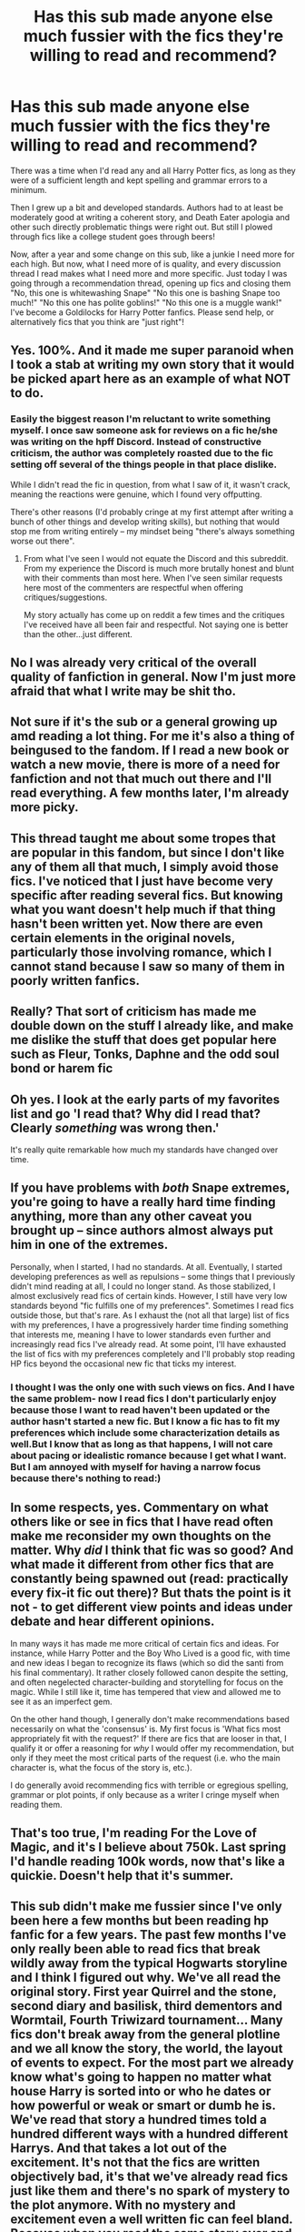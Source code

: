 #+TITLE: Has this sub made anyone else much fussier with the fics they're willing to read and recommend?

* Has this sub made anyone else much fussier with the fics they're willing to read and recommend?
:PROPERTIES:
:Author: hamoboy
:Score: 44
:DateUnix: 1566962485.0
:DateShort: 2019-Aug-28
:FlairText: Discussion
:END:
There was a time when I'd read any and all Harry Potter fics, as long as they were of a sufficient length and kept spelling and grammar errors to a minimum.

Then I grew up a bit and developed standards. Authors had to at least be moderately good at writing a coherent story, and Death Eater apologia and other such directly problematic things were right out. But still I plowed through fics like a college student goes through beers!

Now, after a year and some change on this sub, like a junkie I need more for each high. But now, what I need more of is quality, and every discussion thread I read makes what I need more and more specific. Just today I was going through a recommendation thread, opening up fics and closing them "No, this one is whitewashing Snape" "No this one is bashing Snape too much!" "No this one has polite goblins!" "No this one is a muggle wank!" I've become a Goldilocks for Harry Potter fanfics. Please send help, or alternatively fics that you think are "just right"!


** Yes. 100%. And it made me super paranoid when I took a stab at writing my own story that it would be picked apart here as an example of what NOT to do.
:PROPERTIES:
:Author: PetrificusSomewhatus
:Score: 31
:DateUnix: 1566963090.0
:DateShort: 2019-Aug-28
:END:

*** Easily the biggest reason I'm reluctant to write something myself. I once saw someone ask for reviews on a fic he/she was writing on the hpff Discord. Instead of constructive criticism, the author was completely roasted due to the fic setting off several of the things people in that place dislike.

While I didn't read the fic in question, from what I saw of it, it wasn't crack, meaning the reactions were genuine, which I found very offputting.

There's other reasons (I'd probably cringe at my first attempt after writing a bunch of other things and develop writing skills), but nothing that would stop me from writing entirely -- my mindset being "there's always something worse out there".
:PROPERTIES:
:Author: Fredrik1994
:Score: 8
:DateUnix: 1567005757.0
:DateShort: 2019-Aug-28
:END:

**** From what I've seen I would not equate the Discord and this subreddit. From my experience the Discord is much more brutally honest and blunt with their comments than most here. When I've seen similar requests here most of the commenters are respectful when offering critiques/suggestions.

My story actually has come up on reddit a few times and the critiques I've received have all been fair and respectful. Not saying one is better than the other...just different.
:PROPERTIES:
:Author: PetrificusSomewhatus
:Score: 4
:DateUnix: 1567008757.0
:DateShort: 2019-Aug-28
:END:


** No I was already very critical of the overall quality of fanfiction in general. Now I'm just more afraid that what I write may be shit tho.
:PROPERTIES:
:Author: RoyTellier
:Score: 10
:DateUnix: 1566982833.0
:DateShort: 2019-Aug-28
:END:


** Not sure if it's the sub or a general growing up amd reading a lot thing. For me it's also a thing of beingused to the fandom. If I read a new book or watch a new movie, there is more of a need for fanfiction and not that much out there and I'll read everything. A few months later, I'm already more picky.
:PROPERTIES:
:Author: Mikill1995
:Score: 10
:DateUnix: 1566972670.0
:DateShort: 2019-Aug-28
:END:


** This thread taught me about some tropes that are popular in this fandom, but since I don't like any of them all that much, I simply avoid those fics. I've noticed that I just have become very specific after reading several fics. But knowing what you want doesn't help much if that thing hasn't been written yet. Now there are even certain elements in the original novels, particularly those involving romance, which I cannot stand because I saw so many of them in poorly written fanfics.
:PROPERTIES:
:Author: Amata69
:Score: 6
:DateUnix: 1566985728.0
:DateShort: 2019-Aug-28
:END:


** Really? That sort of criticism has made me double down on the stuff I already like, and make me dislike the stuff that does get popular here such as Fleur, Tonks, Daphne and the odd soul bond or harem fic
:PROPERTIES:
:Author: Redhotlipstik
:Score: 6
:DateUnix: 1566994439.0
:DateShort: 2019-Aug-28
:END:


** Oh yes. I look at the early parts of my favorites list and go 'I read that? Why did I read that? Clearly /something/ was wrong then.'

It's really quite remarkable how much my standards have changed over time.
:PROPERTIES:
:Author: Erebus1999
:Score: 6
:DateUnix: 1567001706.0
:DateShort: 2019-Aug-28
:END:


** If you have problems with /both/ Snape extremes, you're going to have a really hard time finding anything, more than any other caveat you brought up -- since authors almost always put him in one of the extremes.

Personally, when I started, I had no standards. At all. Eventually, I started developing preferences as well as repulsions -- some things that I previously didn't mind reading at all, I could no longer stand. As those stabilized, I almost exclusively read fics of certain kinds. However, I still have very low standards beyond "fic fulfills one of my preferences". Sometimes I read fics outside those, but that's rare. As I exhaust the (not all that large) list of fics with my preferences, I have a progressively harder time finding something that interests me, meaning I have to lower standards even further and increasingly read fics I've already read. At some point, I'll have exhausted the list of fics with my preferences completely and I'll probably stop reading HP fics beyond the occasional new fic that ticks my interest.
:PROPERTIES:
:Author: Fredrik1994
:Score: 4
:DateUnix: 1567005260.0
:DateShort: 2019-Aug-28
:END:

*** I thought I was the only one with such views on fics. And I have the same problem- now I read fics I don't particularly enjoy because those I want to read haven't been updated or the author hasn't started a new fic. But I know a fic has to fit my preferences which include some characterization details as well.But I know that as long as that happens, I will not care about pacing or idealistic romance because I get what I want. But I am annoyed with myself for having a narrow focus because there's nothing to read:)
:PROPERTIES:
:Author: Amata69
:Score: 1
:DateUnix: 1567014409.0
:DateShort: 2019-Aug-28
:END:


** In some respects, yes. Commentary on what others like or see in fics that I have read often make me reconsider my own thoughts on the matter. Why /did/ I think that fic was so good? And what made it different from other fics that are constantly being spawned out (read: practically every fix-it fic out there)? But thats the point is it not - to get different view points and ideas under debate and hear different opinions.

In many ways it has made me more critical of certain fics and ideas. For instance, while Harry Potter and the Boy Who Lived is a good fic, with time and new ideas I began to recognize its flaws (which so did the santi from his final commentary). It rather closely followed canon despite the setting, and often negelected character-building and storytelling for focus on the magic. While I still like it, time has tempered that view and allowed me to see it as an imperfect gem.

On the other hand though, I generally don't make recommendations based necessarily on what the 'consensus' is. My first focus is 'What fics most appropriately fit with the request?' If there are fics that are looser in that, I qualify it or offer a reasoning for /why/ I would offer my recommendation, but only if they meet the most critical parts of the request (i.e. who the main character is, what the focus of the story is, etc.).

I do generally avoid recommending fics with terrible or egregious spelling, grammar or plot points, if only because as a writer I cringe myself when reading them.
:PROPERTIES:
:Author: XeshTrill
:Score: 3
:DateUnix: 1567003304.0
:DateShort: 2019-Aug-28
:END:


** That's too true, I'm reading For the Love of Magic, and it's I believe about 750k. Last spring I'd handle reading 100k words, now that's like a quickie. Doesn't help that it's summer.
:PROPERTIES:
:Author: CuriousLurkerPresent
:Score: 3
:DateUnix: 1566969101.0
:DateShort: 2019-Aug-28
:END:


** This sub didn't make me fussier since I've only been here a few months but been reading hp fanfic for a few years. The past few months I've only really been able to read fics that break wildly away from the typical Hogwarts storyline and I think I figured out why. We've all read the original story. First year Quirrel and the stone, second diary and basilisk, third dementors and Wormtail, Fourth Triwizard tournament... Many fics don't break away from the general plotline and we all know the story, the world, the layout of events to expect. For the most part we already know what's going to happen no matter what house Harry is sorted into or who he dates or how powerful or weak or smart or dumb he is. We've read that story a hundred times told a hundred different ways with a hundred different Harrys. And that takes a lot out of the excitement. It's not that the fics are written objectively bad, it's that we've already read fics just like them and there's no spark of mystery to the plot anymore. With no mystery and excitement even a well written fic can feel bland. Because when you read the same story over and over you expect to get something better each time.

The Arithmancer trilogy, for example, was an excellent story that broke away from some of the more general storyline tropes. It followed Hermione instead of Harry, showed her struggle as a muggleborn instead of Harry the halfblood orphan, and was written really well. If you were still new to fanfics it's definitely one of the top ones I'd recommend reading. But the first 5 years follow almost all the general Hogwarts storylines. And that means you know what to generally expect when you read it. You already know Quirrel is possessed, the diary is a horcrux, Sirius is innocent, a death eater is pretending to be Moody... It's an amazing fic especially for people who are new to fanfiction, but the first 5 years of the story do lack the spark of excitement that comes from not having any clue what's going to happen, even though The Arithmancer is great.

That's why fics that break away from the traditional tropes that happen Harry attends Hogwarts seem so good by comparison even if they're not written objectively better. Take Whispers In Corners for example. It doesn't follow any of the conventional tropes or plotlines. Harry isn't rich, he isn't all powerful, he's alone, and Hogwarts isn't involved in the story at all. The canon storyline is all in his past, this story happens years later. And that alone makes it a good read, we don't know what's going to happen. You probably haven't read that storyline yet and have no idea where it's going to go and it's exciting again. It's exciting to not know where the story will lead or what events to expect. Combine that with Esamas great writing and it became one of my favorite fanfics.

linkffn(The Arithmancer by whitesquirrel)

linkao3(1134255)
:PROPERTIES:
:Author: FloppyPancakesDude
:Score: 4
:DateUnix: 1566994999.0
:DateShort: 2019-Aug-28
:END:

*** [deleted]
:PROPERTIES:
:Score: 1
:DateUnix: 1566995024.0
:DateShort: 2019-Aug-28
:END:

**** ffnbot!refresh
:PROPERTIES:
:Author: FloppyPancakesDude
:Score: 1
:DateUnix: 1566995372.0
:DateShort: 2019-Aug-28
:END:


*** [[https://www.fanfiction.net/s/10070079/1/][*/The Arithmancer/*]] by [[https://www.fanfiction.net/u/5339762/White-Squirrel][/White Squirrel/]]

#+begin_quote
  Hermione grows up as a maths whiz instead of a bookworm and tests into Arithmancy in her first year. With the help of her friends and Professor Vector, she puts her superhuman spellcrafting skills to good use in the fight against Voldemort. Years 1-4. Sequel posted.
#+end_quote

^{/Site/:} ^{fanfiction.net} ^{*|*} ^{/Category/:} ^{Harry} ^{Potter} ^{*|*} ^{/Rated/:} ^{Fiction} ^{T} ^{*|*} ^{/Chapters/:} ^{84} ^{*|*} ^{/Words/:} ^{529,133} ^{*|*} ^{/Reviews/:} ^{4,523} ^{*|*} ^{/Favs/:} ^{5,474} ^{*|*} ^{/Follows/:} ^{3,830} ^{*|*} ^{/Updated/:} ^{8/22/2015} ^{*|*} ^{/Published/:} ^{1/31/2014} ^{*|*} ^{/Status/:} ^{Complete} ^{*|*} ^{/id/:} ^{10070079} ^{*|*} ^{/Language/:} ^{English} ^{*|*} ^{/Characters/:} ^{Harry} ^{P.,} ^{Ron} ^{W.,} ^{Hermione} ^{G.,} ^{S.} ^{Vector} ^{*|*} ^{/Download/:} ^{[[http://www.ff2ebook.com/old/ffn-bot/index.php?id=10070079&source=ff&filetype=epub][EPUB]]} ^{or} ^{[[http://www.ff2ebook.com/old/ffn-bot/index.php?id=10070079&source=ff&filetype=mobi][MOBI]]}

--------------

*FanfictionBot*^{2.0.0-beta} | [[https://github.com/tusing/reddit-ffn-bot/wiki/Usage][Usage]]
:PROPERTIES:
:Author: FanfictionBot
:Score: 1
:DateUnix: 1566995440.0
:DateShort: 2019-Aug-28
:END:


*** linkao3([[https://archiveofourown.org/works/1134255/chapters/2292768]])
:PROPERTIES:
:Author: FloppyPancakesDude
:Score: 1
:DateUnix: 1566995596.0
:DateShort: 2019-Aug-28
:END:

**** [[https://archiveofourown.org/works/1134255][*/Whispers in Corners/*]] by [[https://www.archiveofourown.org/users/esama/pseuds/esama/users/johari/pseuds/johari/users/Borsari/pseuds/Borsari][/esamajohariBorsari/]]

#+begin_quote
  Everything started with a stumble - his new life in a new world as well as his surprisingly successful career as a medium.
#+end_quote

^{/Site/:} ^{Archive} ^{of} ^{Our} ^{Own} ^{*|*} ^{/Fandoms/:} ^{Harry} ^{Potter} ^{-} ^{J.} ^{K.} ^{Rowling,} ^{Sherlock} ^{<TV>,} ^{Sherlock} ^{Holmes} ^{-} ^{Arthur} ^{Conan} ^{Doyle} ^{*|*} ^{/Published/:} ^{2014-01-13} ^{*|*} ^{/Completed/:} ^{2014-01-13} ^{*|*} ^{/Words/:} ^{64402} ^{*|*} ^{/Chapters/:} ^{10/10} ^{*|*} ^{/Comments/:} ^{372} ^{*|*} ^{/Kudos/:} ^{11921} ^{*|*} ^{/Bookmarks/:} ^{4193} ^{*|*} ^{/Hits/:} ^{159149} ^{*|*} ^{/ID/:} ^{1134255} ^{*|*} ^{/Download/:} ^{[[https://archiveofourown.org/downloads/1134255/Whispers%20in%20Corners.epub?updated_at=1566621638][EPUB]]} ^{or} ^{[[https://archiveofourown.org/downloads/1134255/Whispers%20in%20Corners.mobi?updated_at=1566621638][MOBI]]}

--------------

*FanfictionBot*^{2.0.0-beta} | [[https://github.com/tusing/reddit-ffn-bot/wiki/Usage][Usage]]
:PROPERTIES:
:Author: FanfictionBot
:Score: 1
:DateUnix: 1566995612.0
:DateShort: 2019-Aug-28
:END:


** I was already picky when I came here, and in all the time I have been here, I've only found 1 new fic
:PROPERTIES:
:Author: Lord_Anarchy
:Score: 2
:DateUnix: 1566973058.0
:DateShort: 2019-Aug-28
:END:

*** my man
:PROPERTIES:
:Author: CommanderL3
:Score: 3
:DateUnix: 1566977079.0
:DateShort: 2019-Aug-28
:END:


** Not this sub so much, but rather the fact that I've been reading fanfic for more than a decade now. Read a lot of things in a lot of variations, so a fic needs to offer something special for me to decide to give it a shot
:PROPERTIES:
:Author: DoCPoly
:Score: 1
:DateUnix: 1567001679.0
:DateShort: 2019-Aug-28
:END:


** Yes. I'm way more discerning.
:PROPERTIES:
:Score: 1
:DateUnix: 1568299708.0
:DateShort: 2019-Sep-12
:END:


** Yes, however I don't mind recomending anything, as long as it fits the request. Even shit like Angry Harry and the Seven is worth a rec for someone who wants to barf inside their own mouth. Like once every two chapters.
:PROPERTIES:
:Author: nauze18
:Score: 0
:DateUnix: 1566997907.0
:DateShort: 2019-Aug-28
:END:
